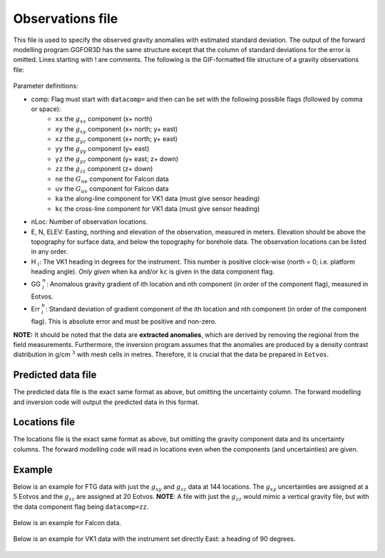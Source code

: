 .. _ggfile:

Observations file
=================

This file is used to specify the observed gravity anomalies with estimated standard deviation. The output of the forward modelling program GGFOR3D has the same structure except that the column of standard deviations for the error is omitted. Lines starting with ! are comments. The following is the GIF-formatted file structure of a gravity observations file:

.. figure:: ../../images/ggObs.png
    :align: center
    :figwidth: 75%

Parameter definitions:

- comp: Flag must start with ``datacomp=`` and then can be set with the following possible flags (followed by comma or space):
    - ``xx`` the :math:`g_{xx}` component (x+ north)
    - ``xy`` the :math:`g_{xy}` component (x+ north; y+ east)
    - ``xz`` the :math:`g_{yz}` component (x+ north; y+ east)
    - ``yy`` the :math:`g_{yy}` component (y+ east)
    - ``yz`` the :math:`g_{yz}` component (y+ east; z+ down)
    - ``zz`` the :math:`g_{zz}` component (z+ down)
    - ``ne`` the :math:`G_{ne}` component for Falcon data
    - ``uv`` the :math:`G_{uv}` component for Falcon data
    - ``ka`` the along-line component for VK1 data (must give sensor heading)
    - ``kc`` the cross-line component for VK1 data (must give sensor heading)

-  nLoc: Number of observation locations.

-  E, N, ELEV: Easting, northing and elevation of the observation, measured in meters. Elevation should be above the topography for surface data, and below the topography for borehole data. The observation locations can be listed in any order.

- H :math:`_i`: The VK1 heading in degrees for the instrument. This number is positive clock-wise (north = 0; i.e. platform heading angle). *Only given* when ``ka`` and/or ``kc`` is given in the data component flag. 
 
-  GG :math:`^n_i`: Anomalous gravity gradient of ith location and nth component (in order of the component flag), measured in Eotvos.

-  Err :math:`^n_i`: Standard deviation of gradient component of the ith location and nth component (in order of the component flag). This is absolute error and must be positive and non-zero.

**NOTE:** It should be noted that the data are **extracted anomalies**, which are derived by removing the regional from the field measurements. Furthermore, the inversion program assumes that the anomalies are produced by a density contrast distribution in g/cm :math:`^3` with mesh cells in metres. Therefore, it is crucial that the data be prepared in ``Eotvos``.


.. _ggPreFile:

Predicted data file
-------------------

The predicted data file is the exact same format as above, but omitting the uncertainty column. The forward modelling and inversion code will output the predicted data in this format.

.. _ggLocFile:

Locations file
--------------

The locations file is the exact same format as above, but omitting the gravity component data and its uncertainty columns. The forward modelling code will read in locations even when the components (and uncertainties) are given.


Example 
-------
Below is an example for FTG data with just the :math:`g_{xy}` and :math:`g_{zz}` data at 144 locations. The :math:`g_{xy}` uncertainties are assigned at a 5 Eotvos and the  :math:`g_{zz}` are assigned at 20 Eotvos. **NOTE**: A file with just the :math:`g_{zz}` would mimic a vertical gravity file, but with the data component flag being ``datacomp=zz``.

.. figure:: ../../images/ggFtgEx.png
    :align: center
    :figwidth: 75%


Below is an example for Falcon data.

.. figure:: ../../images/ggFalEx.png
    :align: center
    :figwidth: 75%


Below is an example for VK1 data with the instrument set directly East: a heading of 90 degrees.

.. figure:: ../../images/ggVk1Ex.png
    :align: center
    :figwidth: 75%


